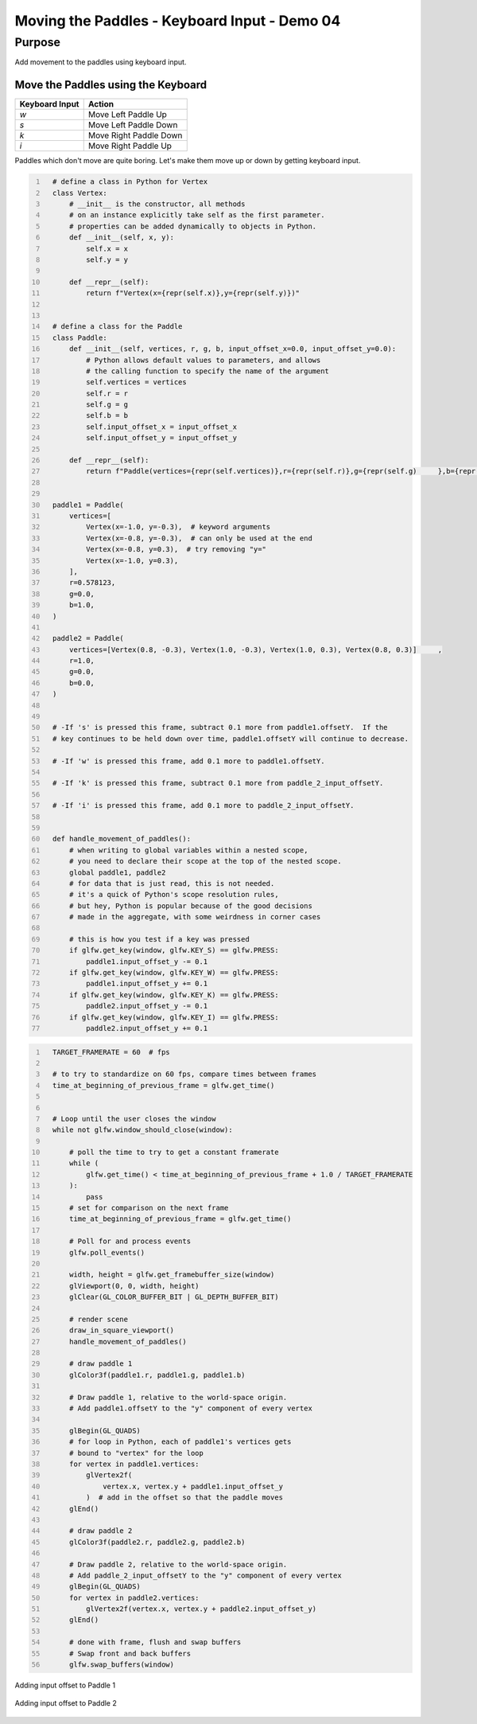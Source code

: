 Moving the Paddles - Keyboard Input - Demo 04
=============================================


Purpose
^^^^^^^

Add movement to the paddles using keyboard input.


Move the Paddles using the Keyboard
~~~~~~~~~~~~~~~~~~~~~~~~~~~~~~~~~~~

==============  ======================
Keyboard Input  Action
==============  ======================
*w*             Move Left Paddle Up
*s*             Move Left Paddle Down
*k*             Move Right Paddle Down
*i*             Move Right Paddle Up
==============  ======================


Paddles which don't move are quite boring.  Let's make them move up or down
by getting keyboard input.



.. code:: Python
   :number-lines:

     # define a class in Python for Vertex
     class Vertex:
         # __init__ is the constructor, all methods
         # on an instance explicitly take self as the first parameter.
         # properties can be added dynamically to objects in Python.
         def __init__(self, x, y):
             self.x = x
             self.y = y

         def __repr__(self):
             return f"Vertex(x={repr(self.x)},y={repr(self.y)})"


     # define a class for the Paddle
     class Paddle:
         def __init__(self, vertices, r, g, b, input_offset_x=0.0, input_offset_y=0.0):
             # Python allows default values to parameters, and allows
             # the calling function to specify the name of the argument
             self.vertices = vertices
             self.r = r
             self.g = g
             self.b = b
             self.input_offset_x = input_offset_x
             self.input_offset_y = input_offset_y

         def __repr__(self):
             return f"Paddle(vertices={repr(self.vertices)},r={repr(self.r)},g={repr(self.g)     },b={repr(self.b)},input_offset_x={repr(self.input_offset_x)},input_offset_y={repr({sel     f.input_offset_y})})"


     paddle1 = Paddle(
         vertices=[
             Vertex(x=-1.0, y=-0.3),  # keyword arguments
             Vertex(x=-0.8, y=-0.3),  # can only be used at the end
             Vertex(x=-0.8, y=0.3),  # try removing "y="
             Vertex(x=-1.0, y=0.3),
         ],
         r=0.578123,
         g=0.0,
         b=1.0,
     )

     paddle2 = Paddle(
         vertices=[Vertex(0.8, -0.3), Vertex(1.0, -0.3), Vertex(1.0, 0.3), Vertex(0.8, 0.3)]     ,
         r=1.0,
         g=0.0,
         b=0.0,
     )


     # -If 's' is pressed this frame, subtract 0.1 more from paddle1.offsetY.  If the
     # key continues to be held down over time, paddle1.offsetY will continue to decrease.

     # -If 'w' is pressed this frame, add 0.1 more to paddle1.offsetY.

     # -If 'k' is pressed this frame, subtract 0.1 more from paddle_2_input_offsetY.

     # -If 'i' is pressed this frame, add 0.1 more to paddle_2_input_offsetY.


     def handle_movement_of_paddles():
         # when writing to global variables within a nested scope,
         # you need to declare their scope at the top of the nested scope.
         global paddle1, paddle2
         # for data that is just read, this is not needed.
         # it's a quick of Python's scope resolution rules,
         # but hey, Python is popular because of the good decisions
         # made in the aggregate, with some weirdness in corner cases

         # this is how you test if a key was pressed
         if glfw.get_key(window, glfw.KEY_S) == glfw.PRESS:
             paddle1.input_offset_y -= 0.1
         if glfw.get_key(window, glfw.KEY_W) == glfw.PRESS:
             paddle1.input_offset_y += 0.1
         if glfw.get_key(window, glfw.KEY_K) == glfw.PRESS:
             paddle2.input_offset_y -= 0.1
         if glfw.get_key(window, glfw.KEY_I) == glfw.PRESS:
             paddle2.input_offset_y += 0.1

.. code:: Python
   :number-lines:

     TARGET_FRAMERATE = 60  # fps

     # to try to standardize on 60 fps, compare times between frames
     time_at_beginning_of_previous_frame = glfw.get_time()


     # Loop until the user closes the window
     while not glfw.window_should_close(window):

         # poll the time to try to get a constant framerate
         while (
             glfw.get_time() < time_at_beginning_of_previous_frame + 1.0 / TARGET_FRAMERATE
         ):
             pass
         # set for comparison on the next frame
         time_at_beginning_of_previous_frame = glfw.get_time()

         # Poll for and process events
         glfw.poll_events()

         width, height = glfw.get_framebuffer_size(window)
         glViewport(0, 0, width, height)
         glClear(GL_COLOR_BUFFER_BIT | GL_DEPTH_BUFFER_BIT)

         # render scene
         draw_in_square_viewport()
         handle_movement_of_paddles()

         # draw paddle 1
         glColor3f(paddle1.r, paddle1.g, paddle1.b)

         # Draw paddle 1, relative to the world-space origin.
         # Add paddle1.offsetY to the "y" component of every vertex

         glBegin(GL_QUADS)
         # for loop in Python, each of paddle1's vertices gets
         # bound to "vertex" for the loop
         for vertex in paddle1.vertices:
             glVertex2f(
                 vertex.x, vertex.y + paddle1.input_offset_y
             )  # add in the offset so that the paddle moves
         glEnd()

         # draw paddle 2
         glColor3f(paddle2.r, paddle2.g, paddle2.b)

         # Draw paddle 2, relative to the world-space origin.
         # Add paddle_2_input_offsetY to the "y" component of every vertex
         glBegin(GL_QUADS)
         for vertex in paddle2.vertices:
             glVertex2f(vertex.x, vertex.y + paddle2.input_offset_y)
         glEnd()

         # done with frame, flush and swap buffers
         # Swap front and back buffers
         glfw.swap_buffers(window)



.. figure:: _static/plot3.png
    :align: center
    :alt: Adding input offset
    :figclass: align-center

    Adding input offset to Paddle 1


.. figure:: _static/plot4.png
    :align: center
    :alt: Adding input offset to Paddle 1
    :figclass: align-center

    Adding input offset to Paddle 2
